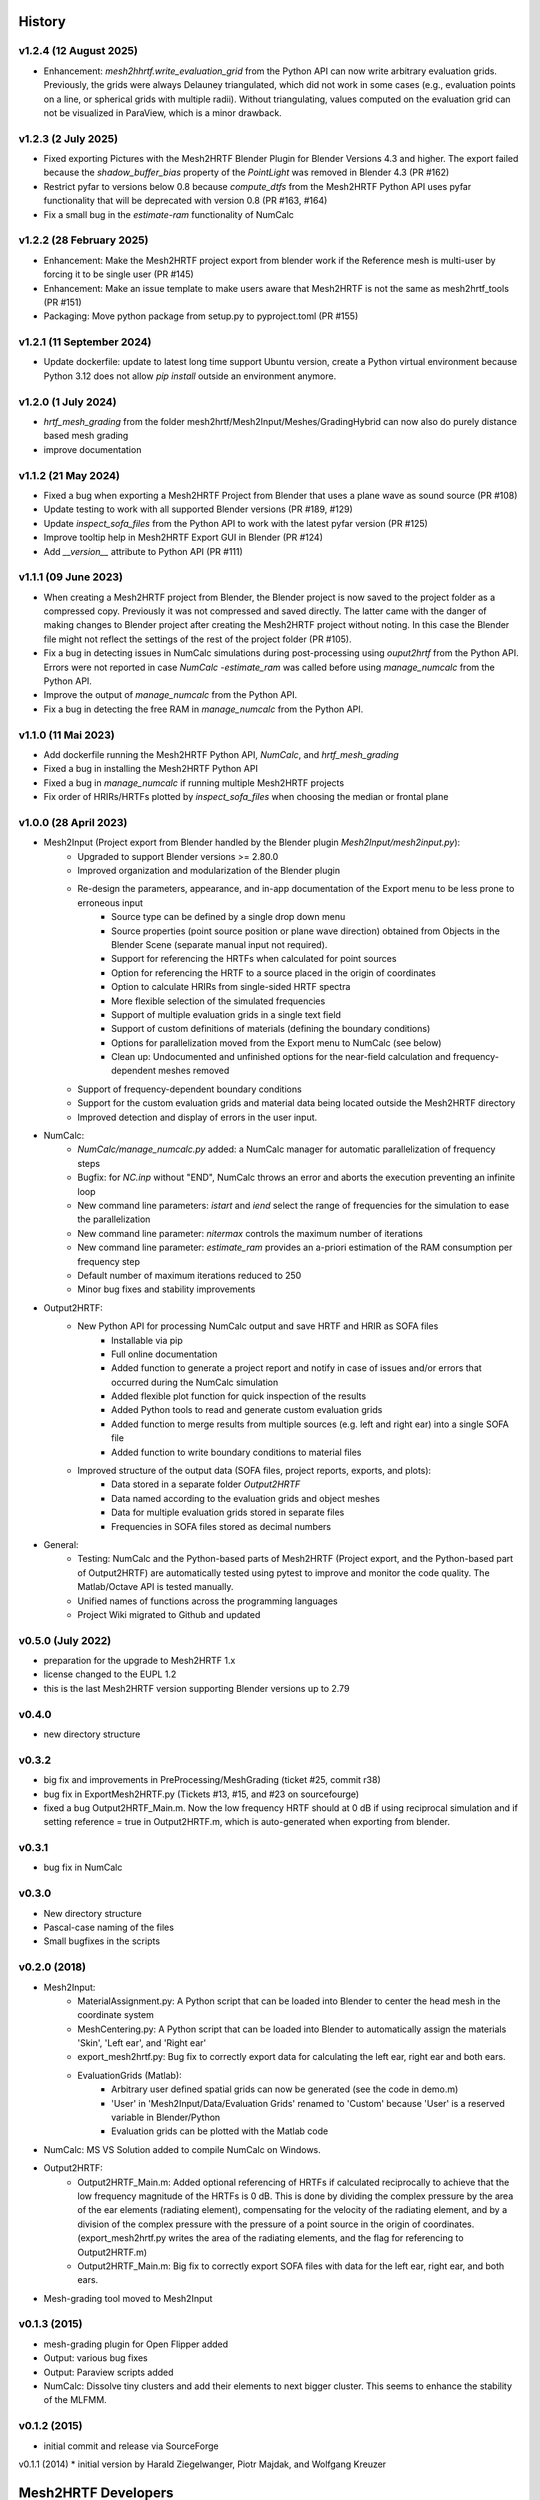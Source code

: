 History
=======

v1.2.4 (12 August 2025)
-----------------------
* Enhancement: `mesh2hhrtf.write_evaluation_grid` from the Python API can now write arbitrary evaluation grids. Previously, the grids were always Delauney triangulated, which did not work in some cases (e.g., evaluation points on a line, or spherical grids with multiple radii). Without triangulating, values computed on the evaluation grid can not be visualized in ParaView, which is a minor drawback.

v1.2.3 (2 July 2025)
--------------------
* Fixed exporting Pictures with the Mesh2HRTF Blender Plugin for Blender Versions 4.3 and higher. The export failed because the `shadow_buffer_bias` property of the `PointLight` was removed in Blender 4.3 (PR #162)
* Restrict pyfar to versions below 0.8 because `compute_dtfs` from the Mesh2HRTF Python API uses pyfar functionality that will be deprecated with version 0.8 (PR #163, #164)
* Fix a small bug in the `estimate-ram` functionality of NumCalc

v1.2.2 (28 February 2025)
-------------------------
* Enhancement: Make the Mesh2HRTF project export from blender work if the Reference mesh is multi-user by forcing it to be single user (PR #145)
* Enhancement: Make an issue template to make users aware that Mesh2HRTF is not the same as mesh2hrtf_tools (PR #151)
* Packaging: Move python package from setup.py to pyproject.toml (PR #155)

v1.2.1 (11 September 2024)
--------------------------
* Update dockerfile: update to latest long time support Ubuntu version, create a Python virtual environment because Python 3.12 does not allow `pip install` outside an environment anymore.

v1.2.0 (1 July 2024)
--------------------
* `hrtf_mesh_grading` from the folder mesh2hrtf/Mesh2Input/Meshes/GradingHybrid can now also do purely distance based mesh grading
* improve documentation

v1.1.2 (21 May 2024)
--------------------
* Fixed a bug when exporting a Mesh2HRTF Project from Blender that uses a plane wave as sound source (PR #108)
* Update testing to work with all supported Blender versions (PR #189, #129)
* Update `inspect_sofa_files` from the Python API to work with the latest pyfar version (PR #125)
* Improve tooltip help in Mesh2HRTF Export GUI in Blender (PR #124)
* Add `__version__` attribute to Python API (PR #111)

v1.1.1 (09 June 2023)
---------------------
* When creating a Mesh2HRTF project from Blender, the Blender project is now saved to the project folder as a compressed copy. Previously it was not compressed and saved directly. The latter came with the danger of making changes to Blender project after creating the Mesh2HRTF project without noting. In this case the Blender file might not reflect the settings of the rest of the project folder (PR #105).
* Fix a bug in detecting issues in NumCalc simulations during post-processing using `ouput2hrtf` from the Python API. Errors were not reported in case `NumCalc -estimate_ram` was called before using `manage_numcalc` from the Python API.
* Improve the output of `manage_numcalc` from the Python API.
* Fix a bug in detecting the free RAM in `manage_numcalc` from the Python API.

v1.1.0 (11 Mai 2023)
--------------------
* Add dockerfile running the Mesh2HRTF Python API, `NumCalc`, and `hrtf_mesh_grading`
* Fixed a bug in installing the Mesh2HRTF Python API
* Fixed a bug in `manage_numcalc` if running multiple Mesh2HRTF projects
* Fix order of HRIRs/HRTFs plotted by `inspect_sofa_files` when choosing the median or frontal plane

v1.0.0 (28 April 2023)
----------------------
* Mesh2Input (Project export from Blender handled by the Blender plugin `Mesh2Input/mesh2input.py`):
	* Upgraded to support Blender versions >= 2.80.0
	* Improved organization and modularization of the Blender plugin
	* Re-design the parameters, appearance, and in-app documentation of the Export menu to be less prone to erroneous input
		* Source type can be defined by a single drop down menu
		* Source properties (point source position or plane wave direction) obtained from Objects in the Blender Scene (separate manual input not required).
		* Support for referencing the HRTFs when calculated for point sources
		* Option for referencing the HRTF to a source placed in the origin of coordinates
		* Option to calculate HRIRs from single-sided HRTF spectra
		* More flexible selection of the simulated frequencies
		* Support of multiple evaluation grids in a single text field
		* Support of custom definitions of materials (defining the boundary conditions)
		* Options for parallelization moved from the Export menu to NumCalc (see below)
		* Clean up: Undocumented and unfinished options for the near-field calculation and frequency-dependent meshes removed
	* Support of frequency-dependent boundary conditions
	* Support for the custom evaluation grids and material data being located outside the Mesh2HRTF directory
	* Improved detection and display of errors in the user input.
* NumCalc:
	* `NumCalc/manage_numcalc.py` added: a NumCalc manager for automatic parallelization of frequency steps
	* Bugfix: for `NC.inp` without "END", NumCalc throws an error and aborts the execution preventing an infinite loop
	* New command line parameters: `istart` and `iend` select the range of frequencies for the simulation to ease the parallelization
	* New command line parameter: `nitermax` controls the maximum number of iterations
	* New command line parameter: `estimate_ram` provides an a-priori estimation of the RAM consumption per frequency step
	* Default number of maximum iterations reduced to 250
	* Minor bug fixes and stability improvements
* Output2HRTF:
	* New Python API for processing NumCalc output and save HRTF and HRIR as SOFA files
		* Installable via pip
		* Full online documentation
		* Added function to generate a project report and notify in case of issues and/or errors that occurred during the NumCalc simulation
		* Added flexible plot function for quick inspection of the results
		* Added Python tools to read and generate custom evaluation grids
		* Added function to merge results from multiple sources (e.g. left and right ear) into a single SOFA file
		* Added function to write boundary conditions to material files
	* Improved structure of the output data (SOFA files, project reports, exports, and plots):
		* Data stored in a separate folder `Output2HRTF`
		* Data named according to the evaluation grids and object meshes
		* Data for multiple evaluation grids stored in separate files
		* Frequencies in SOFA files stored as decimal numbers
* General:
	* Testing: NumCalc and the Python-based parts of Mesh2HRTF (Project export, and the Python-based part of Output2HRTF) are automatically tested using pytest to improve and monitor the code quality. The Matlab/Octave API is tested manually.
	* Unified names of functions across the programming languages
	* Project Wiki migrated to Github and updated

v0.5.0 (July 2022)
------------------
* preparation for the upgrade to Mesh2HRTF 1.x
* license changed to the EUPL 1.2
* this is the last Mesh2HRTF version supporting Blender versions up to 2.79

v0.4.0
------
* new directory structure

v0.3.2
------
* big fix and improvements in PreProcessing/MeshGrading (ticket #25, commit r38)
* bug fix in ExportMesh2HRTF.py (Tickets #13, #15, and #23 on sourcefourge)
* fixed a bug Output2HRTF_Main.m. Now the low frequency HRTF should at 0 dB if using reciprocal simulation and if setting reference = true in Output2HRTF.m, which is auto-generated when exporting from blender.

v0.3.1
------
* bug fix in NumCalc

v0.3.0
------
* New directory structure
* Pascal-case naming of the files
* Small bugfixes in the scripts

v0.2.0 (2018)
-------------
* Mesh2Input:
	* MaterialAssignment.py: A Python script that can be loaded into Blender to center the head mesh in the coordinate system
	* MeshCentering.py: A Python script that can be loaded into Blender to automatically assign the materials 'Skin', 'Left ear', and 'Right ear'
	* export_mesh2hrtf.py: Bug fix to correctly export data for calculating the left ear, right ear and both ears.
	* EvaluationGrids (Matlab):
		* Arbitrary user defined spatial grids can now be generated (see the code in demo.m)
		* 'User' in 'Mesh2Input/Data/Evaluation Grids' renamed to 'Custom' because 'User' is a reserved variable in Blender/Python
		* Evaluation grids can be plotted with the Matlab code
* NumCalc: MS VS Solution added to compile NumCalc on Windows.
* Output2HRTF:
	* Output2HRTF_Main.m: Added optional referencing of HRTFs if calculated reciprocally to achieve that the low frequency magnitude of the HRTFs is 0 dB. This is done by dividing the complex pressure by the area of the ear elements (radiating element), compensating for the velocity of the radiating element, and by a division of the complex pressure with the pressure of a point source in the origin of coordinates. (export_mesh2hrtf.py writes the area of the radiating elements, and the flag for referencing to Output2HRTF.m)
	* Output2HRTF_Main.m: Big fix to correctly export SOFA files with data for the left ear, right ear, and both ears.
* Mesh-grading tool moved to Mesh2Input

v0.1.3 (2015)
-----------------
* mesh-grading plugin for Open Flipper added
* Output: various bug fixes
* Output: Paraview scripts added
* NumCalc: Dissolve tiny clusters and add their elements to next bigger cluster. This seems to enhance the stability of the MLFMM.

v0.1.2 (2015)
------------------
* initial commit and release via SourceForge

v0.1.1 (2014)
* initial version by Harald Ziegelwanger, Piotr Majdak, and Wolfgang Kreuzer

Mesh2HRTF Developers
====================

Mesh2HRTF is currently maintained and developed by
* Piotr Majdak (Conceptualization, Maintainence),
* Fabian Brinkmann (Python & Matlab API, Blender Export, Testing, Documentation),
* Wolfang Kreuzer (NumCalc, Documentation),
* Katharina Pollack (Matlab API, Documentation)

Contributors
============

The following persons contributed to Mesh2HRTF (in reverse chronological order):

* Tim Wennemann (2023): Update for CenterHead and AssignMaterial scripts
* Jeffrey Thomsen (2022): Testing and documentation
* Sergejs Dombrovskis (2022): Initial NumCalc manager version, documentation and tutorials
* Johan Pauwels (2022): various
* Timon Palm (2021): Hybrid mesh grading tool
* Sebastian Koch (2021): Hybrid meh grading tool
* Junaid Khan (2020): Bugfixes and restructuring
* Oliver Weissbarth (2020): Update of the OpenFlipper mesh grading plug-in
* Slim Ghorbal (2019): Improved Blender export
* Robert Pelzer (2018): Blender AddOns for head centering and material assignment
* Michael Kalcher (2016): various
* Harald Ziegelwanger (2013-2015): Initial development of Mesh2HRTF
* Z. S. Chen (until 2012): Initial development of NumCalc

**Involved Institutions**

* Acoustics Research Institute, Austrian Academy of Sciences, Vienna, Austria
* Audio Communication Group, Technical University of Berlin, Germany.
* Computer Graphics Group, Technical University of Berlin, Germany.
* University of Applied Sciences, Technikum Wien, Austria.
* Imperial College London, United Kingdom.
* Royal Institute of Technology, Stockholm, Sweden.
* Mimi Hearing Technologies, Berlin, Germany.

